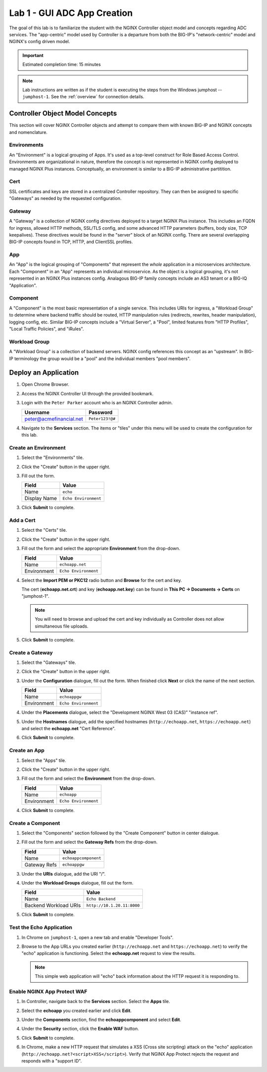 Lab 1 - GUI ADC App Creation
#######################################

The goal of this lab is to familiarize the student with the NGINX Controller object model and concepts regarding ADC services.
The "app-centric" model used by Controller is a departure from both the BIG-IP's "network-centric" model and NGINX's config driven model.

.. IMPORTANT::
    Estimated completion time: 15 minutes

.. NOTE::
    Lab instructions are written as if the student is executing the steps
    from the Windows jumphost -- ``jumphost-1``. See the :ref:`overview` for connection details.

Controller Object Model Concepts
---------------------------------
This section will cover NGINX Controller objects and attempt to compare them with known BIG-IP and NGINX concepts and nomenclature.

   .. image:: ./media/M2L1ServOver.png
      :width: 600

Environments
^^^^^^^^^^^^

An "Environment" is a logical grouping of Apps. It's used as a top-level construct for Role Based Access Control.
Environments are organizational in nature, therefore the concept is not represented in NGINX config deployed to managed NGINX Plus instances.
Conceptually, an environment is similar to a BIG-IP administrative partitition.

Cert
^^^^

SSL certificates and keys are stored in a centralized Controller repository. 
They can then be assigned to specific "Gateways" as needed by the requested configuration.

Gateway
^^^^^^^

A "Gateway" is a collection of NGINX config directives deployed to a target NGINX Plus instance. 
This includes an FQDN for ingress, allowed HTTP methods, SSL/TLS config, and some advanced HTTP parameters (buffers, body size, TCP keepalives). 
These directives would be found in the "server" block of an NGINX config. 
There are several overlapping BIG-IP concepts found in TCP, HTTP, and ClientSSL profiles. 

App
^^^

An "App" is the logical grouping of "Components" that represent the *whole* application in a microservices architecture.
Each "Component" in an "App" represents an individual microservice. 
As the object is a logical grouping, it's not represented in an NGINX Plus instances config.
Analagous BIG-IP family concepts include an AS3 tenant or a BIG-IQ "Application".

Component
^^^^^^^^^

A "Component" is the most basic representation of a single service. This includes URIs for ingress, a "Workload Group" to determine 
where backend traffic should be routed, HTTP manipulation rules (redirects, rewrites, header manipulation), logging config, etc.
Similar BIG-IP concepts include a "Virtual Server", a "Pool", limited features from "HTTP Profiles", "Local Traffic Policies", and "iRules".    


Workload Group
^^^^^^^^^^^^^^

A "Workload Group" is a collection of backend servers. NGINX config references this concept as an "upstream".
In BIG-IP terminology the group would be a "pool" and the individual members "pool members".


Deploy an Application
-----------------------
#. Open Chrome Browser.
#. Access the NGINX Controller UI through the provided bookmark.

   .. image:: ./media/M1L1ControllerBookmark.png
      :width: 400

#. Login with the ``Peter Parker`` account who is an NGINX Controller admin.

   +-------------------------+-----------------+
   |      Username           |    Password     |
   +=========================+=================+
   | peter@acmefinancial.net | ``Peter123!@#`` |
   +-------------------------+-----------------+

   .. image:: ./media/M1L1ControllerLogin.png
      :width: 400

#. Navigate to the **Services** section. The items or "tiles" under this menu will be used to create the configuration for this lab.

   .. image:: ./media/M2L1Services.png
      :width: 200


   .. image:: ./media/M2L1ServiceTiles.png
      :width: 100

Create an Environment
^^^^^^^^^^^^^^^^^^^^^^

#. Select the "Environments" tile.

   .. image:: ./media/M2L1EnvTile.png
      :width: 100

#. Click the "Create" button in the upper right.

   .. image:: ./media/M2L1EnvCreate.png
      :width: 800

#. Fill out the form.

   +-------------------------+--------------------------+
   |        Field            |      Value               |
   +=========================+==========================+
   |  Name                   |  ``echo``                |
   +-------------------------+--------------------------+
   |  Display Name           | ``Echo Environment``     |
   +-------------------------+--------------------------+

   .. image:: ./media/M2L1EnvDialogue.png
      :width: 600

3. Click **Submit** to complete.

   .. image:: ./media/M2L1Submit.png
      :width: 100

Add a Cert
^^^^^^^^^^

#. Select the "Certs" tile.

   .. image:: ./media/M2L1Certs.png
      :width: 100

#. Click the "Create" button in the upper right.

   .. image:: ./media/M2L1CertCreate.png
      :width: 600

#. Fill out the form and select the appropriate **Environment** from the drop-down. 

   +-------------------------+--------------------------+
   |        Field            |      Value               |
   +=========================+==========================+
   |  Name                   |  ``echoapp.net``         |
   +-------------------------+--------------------------+
   |  Environment            | ``Echo Environment``     |
   +-------------------------+--------------------------+

   .. image:: ./media/M2L1CertDialogue1.png
      :width: 600

#. Select the **Import PEM or PKC12** radio button and **Browse** for the cert and key.

   .. image:: ./media/M2L1CertDialogue2.png
      :width: 600

   The cert (**echoapp.net.crt**) and key (**echoapp.net.key**) can be found in **This PC -> Documents -> Certs** on "jumphost-1". 

   .. NOTE::
      You will need to browse and upload the cert and key individually as Controller does not allow simultaneous file uploads.

   .. image:: ./media/M2L1Cert&Key.png
      :width: 600

#. Click **Submit** to complete.

   .. image:: ./media/M2L1Submit.png
      :width: 100
   

Create a Gateway
^^^^^^^^^^^^^^^^^

#. Select the "Gateways" tile.

   .. image:: ./media/M2L1Gateway.png
      :width: 100

#. Click the "Create" button in the upper right.

   .. image:: ./media/M2L1GWcreate.png
      :width: 600

#. Under the **Configuration** dialogue, fill out the form. When finished click **Next** or click the name of the next section.

   +-------------------------+--------------------------+
   |        Field            |      Value               |
   +=========================+==========================+
   |  Name                   |  ``echoappgw``           |
   +-------------------------+--------------------------+
   |  Environment            | ``Echo Environment``     |
   +-------------------------+--------------------------+

   .. image:: ./media/M2L1GWDialogue.png
      :width: 600

#. Under the **Placements** dialogue, select the "Development NGINX West 03 (CAS)” "instance ref".

   .. image:: ./media/M2L1Place.png
      :width: 600

#. Under the **Hostnames** dialogue, add the specified hostnames (``http://echoapp.net``, ``https://echoapp.net``) 
   and select the **echoapp.net** "Cert Reference".

   .. image:: ./media/M2L1Hostnames.png
      :width: 600

#. Click **Submit** to complete.

   .. image:: ./media/M2L1Submit.png
      :width: 100

Create an App
^^^^^^^^^^^^^^

#. Select the "Apps" tile.

   .. image:: ./media/M2L1Apps.png
      :width: 100

#. Click the "Create" button in the upper right.

   .. image:: ./media/M2L1AppsCreate.png
      :width: 600

#. Fill out the form and select the **Environment** from the drop-down.

   +-------------------------+--------------------------+
   |        Field            |      Value               |
   +=========================+==========================+
   |  Name                   |  ``echoapp``             |
   +-------------------------+--------------------------+
   |  Environment            | ``Echo Environment``     |
   +-------------------------+--------------------------+

   .. image:: ./media/M2L1Appdiag.png
      :width: 600

#. Click **Submit** to complete.

   .. image:: ./media/M2L1Submit.png
      :width: 100

Create a Component
^^^^^^^^^^^^^^^^^^^

#. Select the "Components" section followed by the "Create Component" button in center dialogue.

   .. image:: ./media/M2L1CreateComponent.png
      :width: 800

#. Fill out the form and select the **Gateway Refs** from the drop-down.

   +-------------------------+----------------------+
   |        Field            |      Value           |
   +=========================+======================+
   |  Name                   | ``echoappcomponent`` |
   +-------------------------+----------------------+
   |  Gateway Refs           | ``echoappgw``        |
   +-------------------------+----------------------+

   .. image:: ./media/M2L1CompDiag.png
      :width: 600

#. Under the **URIs** dialogue, add the URI "/". 

   .. image:: ./media/M2L1CompURI.png
      :width: 600

#. Under the **Workload Groups** dialogue, fill out the form. 

   +-------------------------+-----------------------------+
   |        Field            |      Value                  |
   +=========================+=============================+
   |  Name                   | ``Echo Backend``            |
   +-------------------------+-----------------------------+
   |  Backend Workload URIs  | ``http://10.1.20.11:8000``  |
   +-------------------------+-----------------------------+

   .. image:: ./media/M2L1WGdiag.png
      :width: 600

#. Click **Submit** to complete.

   .. image:: ./media/M2L1Submit.png
      :width: 100

Test the Echo Application
^^^^^^^^^^^^^^^^^^^^^^^^^^

#. In Chrome on ``jumphost-1``, open a new tab and enable "Developer Tools". 

   .. image:: ./media/M2L1DevTools.png
      :width: 800

#. Browse to the App URLs you created earlier (``http://echoapp.net`` and ``https://echoapp.net``) to verify the "echo" application is functioning.
   Select the **echoapp.net** request to view the results.

   .. NOTE::
      This simple web application will "echo" back information about the HTTP request it is responding to.

   .. image:: ./media/M2L1DevTools2.png
      :width: 800 

Enable NGINX App Protect WAF
^^^^^^^^^^^^^^^^^^^^^^^^^^^^

#. In Controller, navigate back to the **Services** section. Select the **Apps** tile.

   .. image:: ./media/M2L1Services.png
      :width: 200

   .. image:: ./media/M2L1Apps.png
      :width: 100

#. Select the **echoapp** you created earlier and click **Edit**.

   .. image:: ./media/M2L1NAP1.png
      :width: 600

#. Under the **Components** section, find the **echoappcomponent** and select **Edit**. 

   .. image:: ./media/M2L1NAPcomp.png
      :width: 800

#. Under the **Security** section, click the **Enable WAF** button.

   .. image:: ./media/M2L1NAP2.png
      :width: 600

#. Click **Submit** to complete.

   .. image:: ./media/M2L1Submit.png
      :width: 100

#. In Chrome, make a new HTTP request that simulates a XSS (Cross site scripting) attack on the "echo" application
   (``http://echoapp.net?<script>XSS</script>``). 
   Verify that NGINX App Protect rejects the request and responds with a "support ID".

   .. image:: ./media/M2L1NAPresult.png
      :width: 600

